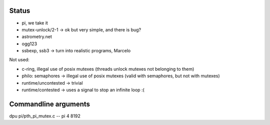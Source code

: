 
Status
======

- pi, we take it
- mutex-unlock/2-1 -> ok but very simple, and there is bug?

- astrometry.net
- ogg123

- ssbexp, ssb3 -> turn into realistic programs, Marcelo

Not used:

- c-ring, illegal use of posix mutexes (threads unlock mutexes not belonging to them)
- philo: semaphores -> illegal use of posix mutexes (valid with semaphores, but not with mutexes)
- runtime/uncontested -> trivial
- runtime/contested -> uses a signal to stop an infinite loop :(


Commandline arguments
=====================

dpu pi/pth_pi_mutex.c -- pi 4 8192
